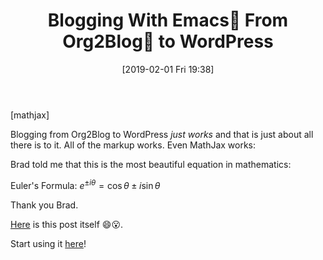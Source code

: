 #+BLOG: wisdomandwonder
#+POSTID: 11659
#+ORG2BLOG:
#+DATE: [2019-02-01 Fri 19:38]
#+OPTIONS: toc:nil num:nil todo:nil pri:nil tags:nil ^:nil
#+CATEGORY: Emacs,
#+TAGS: MathJax, Org2Blog, Org mode, WordPress
#+TITLE: Blogging With Emacs🐃 From Org2Blog🦄 to WordPress

[mathjax]

Blogging from Org2Blog to WordPress /just works/ and that is just about all
there is to it. All of the markup works. Even MathJax works:

Brad told me that this is the most beautiful equation in mathematics:

Euler's Formula: $e^{ \pm i\theta } = \cos \theta \pm i\sin \theta$

Thank you Brad.

[[https://raw.githubusercontent.com/grettke/wisdomandwonder/master/post/2019-02-01-01.org][Here]] is this post itself 😄😮.

Start using it [[https://github.com/org2blog/org2blog][here]]!


